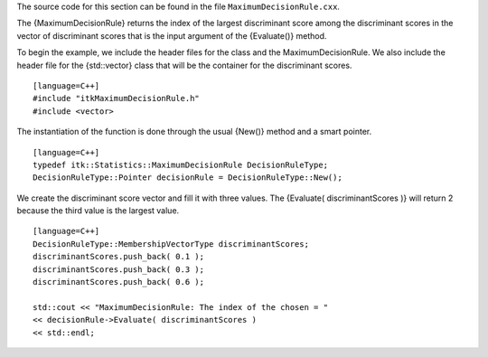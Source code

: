 The source code for this section can be found in the file
``MaximumDecisionRule.cxx``.

The {MaximumDecisionRule} returns the index of the largest discriminant
score among the discriminant scores in the vector of discriminant scores
that is the input argument of the {Evaluate()} method.

To begin the example, we include the header files for the class and the
MaximumDecisionRule. We also include the header file for the
{std::vector} class that will be the container for the discriminant
scores.

::

    [language=C++]
    #include "itkMaximumDecisionRule.h"
    #include <vector>

The instantiation of the function is done through the usual {New()}
method and a smart pointer.

::

    [language=C++]
    typedef itk::Statistics::MaximumDecisionRule DecisionRuleType;
    DecisionRuleType::Pointer decisionRule = DecisionRuleType::New();

We create the discriminant score vector and fill it with three values.
The {Evaluate( discriminantScores )} will return 2 because the third
value is the largest value.

::

    [language=C++]
    DecisionRuleType::MembershipVectorType discriminantScores;
    discriminantScores.push_back( 0.1 );
    discriminantScores.push_back( 0.3 );
    discriminantScores.push_back( 0.6 );

    std::cout << "MaximumDecisionRule: The index of the chosen = "
    << decisionRule->Evaluate( discriminantScores )
    << std::endl;

